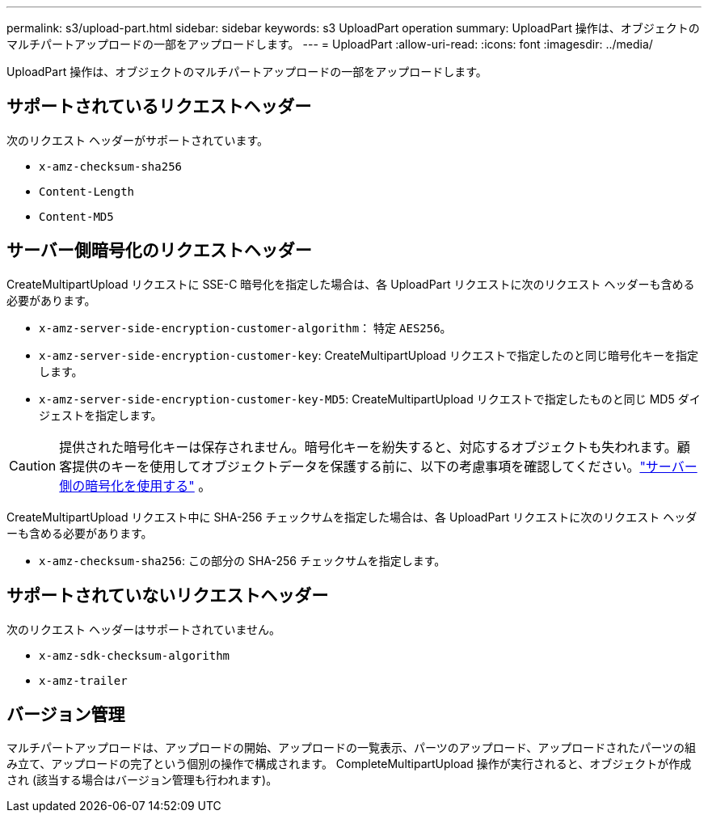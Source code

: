 ---
permalink: s3/upload-part.html 
sidebar: sidebar 
keywords: s3 UploadPart operation 
summary: UploadPart 操作は、オブジェクトのマルチパートアップロードの一部をアップロードします。 
---
= UploadPart
:allow-uri-read: 
:icons: font
:imagesdir: ../media/


[role="lead"]
UploadPart 操作は、オブジェクトのマルチパートアップロードの一部をアップロードします。



== サポートされているリクエストヘッダー

次のリクエスト ヘッダーがサポートされています。

* `x-amz-checksum-sha256`
* `Content-Length`
* `Content-MD5`




== サーバー側暗号化のリクエストヘッダー

CreateMultipartUpload リクエストに SSE-C 暗号化を指定した場合は、各 UploadPart リクエストに次のリクエスト ヘッダーも含める必要があります。

* `x-amz-server-side-encryption-customer-algorithm`： 特定 `AES256`。
* `x-amz-server-side-encryption-customer-key`: CreateMultipartUpload リクエストで指定したのと同じ暗号化キーを指定します。
* `x-amz-server-side-encryption-customer-key-MD5`: CreateMultipartUpload リクエストで指定したものと同じ MD5 ダイジェストを指定します。



CAUTION: 提供された暗号化キーは保存されません。暗号化キーを紛失すると、対応するオブジェクトも失われます。顧客提供のキーを使用してオブジェクトデータを保護する前に、以下の考慮事項を確認してください。link:using-server-side-encryption.html["サーバー側の暗号化を使用する"] 。

CreateMultipartUpload リクエスト中に SHA-256 チェックサムを指定した場合は、各 UploadPart リクエストに次のリクエスト ヘッダーも含める必要があります。

* `x-amz-checksum-sha256`: この部分の SHA-256 チェックサムを指定します。




== サポートされていないリクエストヘッダー

次のリクエスト ヘッダーはサポートされていません。

* `x-amz-sdk-checksum-algorithm`
* `x-amz-trailer`




== バージョン管理

マルチパートアップロードは、アップロードの開始、アップロードの一覧表示、パーツのアップロード、アップロードされたパーツの組み立て、アップロードの完了という個別の操作で構成されます。  CompleteMultipartUpload 操作が実行されると、オブジェクトが作成され (該当する場合はバージョン管理も行われます)。
